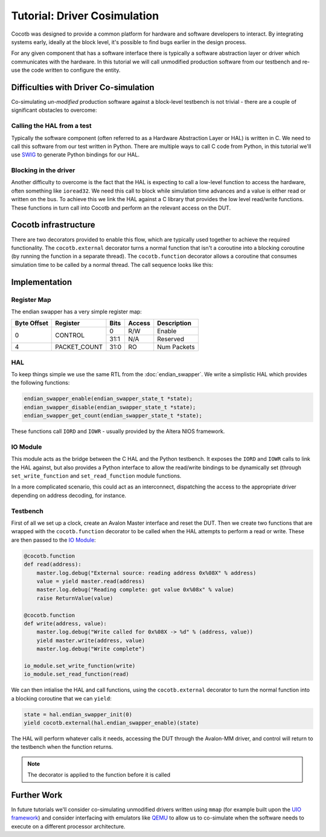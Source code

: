 Tutorial: Driver Cosimulation
=============================

Cocotb was designed to provide a common platform for hardware and software
developers to interact.  By integrating systems early, ideally at the
block level, it's possible to find bugs earlier in the design process.

For any given component that has a software interface there is typically a
software abstraction layer or driver which communicates with the hardware. In
this tutorial we will call unmodified production software from our testbench
and re-use the code written to configure the entity.



Difficulties with Driver Co-simulation
--------------------------------------

Co-simulating *un-modified* production software against a block-level
testbench is not trivial - there are a couple of significant obstacles to
overcome:


Calling the HAL from a test
~~~~~~~~~~~~~~~~~~~~~~~~~~~

Typically the software component (often referred to as a Hardware Abstraction
Layer or HAL) is written in C.  We need to call this software from our test
written in Python.  There are multiple ways to call C code from Python, in
this tutorial we'll use `SWIG`_ to generate Python bindings for our HAL.


Blocking in the driver
~~~~~~~~~~~~~~~~~~~~~~

Another difficulty to overcome is the fact that the HAL is expecting to call
a low-level function to access the hardware, often something like ``ioread32``.
We need this call to block while simulation time advances and a value is
either read or written on the bus.  To achieve this we link the HAL against
a C library that provides the low level read/write functions.  These functions
in turn call into Cocotb and perform an the relevant access on the DUT.


Cocotb infrastructure
---------------------

There are two decorators provided to enable this flow, which are typically used
together to achieve the required functionality.  The ``cocotb.external``
decorator turns a normal function that isn't a coroutine into a blocking
coroutine (by running the function in a separate thread).  The 
``cocotb.function`` decorator allows a coroutine that consumes simulation time
to be called by a normal thread.  The call sequence looks like this:


.. image:: diagrams/svg/hal_cosimulation.svg


Implementation
--------------


Register Map
~~~~~~~~~~~~

The endian swapper has a very simple register map:

+-------------+-------------+------+--------+------------+
| Byte Offset | Register    | Bits | Access | Description|
+=============+=============+======+========+============+
|0            | CONTROL     |  0   | R/W    | Enable     |
|             |             +------+--------+------------+
|             |             | 31:1 | N/A    | Reserved   |
+-------------+-------------+------+--------+------------+
|4            |PACKET_COUNT | 31:0 | RO     | Num Packets|
+-------------+-------------+------+--------+------------+


HAL
~~~

To keep things simple we use the same RTL from the :doc:`endian_swapper`. We
write a simplistic HAL which provides the following functions:


.. code-block:: c

    endian_swapper_enable(endian_swapper_state_t *state);
    endian_swapper_disable(endian_swapper_state_t *state);
    endian_swapper_get_count(endian_swapper_state_t *state);


These functions call ``IORD`` and ``IOWR`` - usually provided by the Altera
NIOS framework.


IO Module
~~~~~~~~~

This module acts as the bridge between the C HAL and the Python testbench.  It
exposes the ``IORD`` and ``IOWR`` calls to link the HAL against, but also
provides a Python interface to allow the read/write bindings to be dynamically
set (through ``set_write_function`` and ``set_read_function`` module functions.

In a more complicated scenario, this could act as an interconnect, dispatching
the access to the appropriate driver depending on address decoding, for
instance.


Testbench
~~~~~~~~~

First of all we set up a clock, create an Avalon Master interface and reset
the DUT.  Then we create two functions that are wrapped with the 
``cocotb.function`` decorator to be called when the HAL attempts to perform
a read or write.  These are then passed to the `IO Module`_:


.. code-block:: python


    @cocotb.function
    def read(address):
        master.log.debug("External source: reading address 0x%08X" % address)
        value = yield master.read(address)
        master.log.debug("Reading complete: got value 0x%08x" % value)
        raise ReturnValue(value)

    @cocotb.function
    def write(address, value):
        master.log.debug("Write called for 0x%08X -> %d" % (address, value))
        yield master.write(address, value)
        master.log.debug("Write complete")

    io_module.set_write_function(write)
    io_module.set_read_function(read)


We can then intialise the HAL and call functions, using the ``cocotb.external``
decorator to turn the normal function into a blocking coroutine that we can
``yield``:


.. code-block:: python

    state = hal.endian_swapper_init(0)
    yield cocotb.external(hal.endian_swapper_enable)(state)


The HAL will perform whatever calls it needs, accessing the DUT through the
Avalon-MM driver, and control will return to the testbench when the function
returns.

.. note:: The decorator is applied to the function before it is called



Further Work
------------

In future tutorials we'll consider co-simulating unmodified drivers written 
using ``mmap`` (for example built upon the `UIO framework`_) and consider 
interfacing with emulators like `QEMU`_ to allow us to co-simulate when the
software needs to execute on a different processor architecture.


.. _SWIG: http://www.swig.org/

.. _UIO framework: https://www.kernel.org/doc/htmldocs/uio-howto/about.html

.. _QEMU: http://wiki.qemu.org/Main_Page


